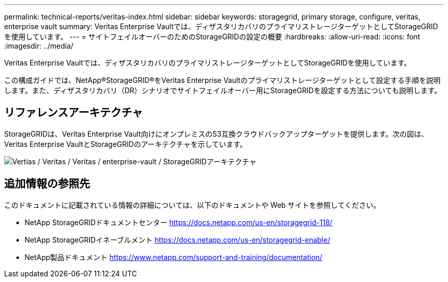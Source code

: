 ---
permalink: technical-reports/veritas-index.html 
sidebar: sidebar 
keywords: storagegrid, primary storage, configure, veritas, enterprise vault 
summary: Veritas Enterprise Vaultでは、ディザスタリカバリのプライマリストレージターゲットとしてStorageGRIDを使用しています。 
---
= サイトフェイルオーバーのためのStorageGRIDの設定の概要
:hardbreaks:
:allow-uri-read: 
:icons: font
:imagesdir: ../media/


[role="lead"]
Veritas Enterprise Vaultでは、ディザスタリカバリのプライマリストレージターゲットとしてStorageGRIDを使用しています。

この構成ガイドでは、NetApp®StorageGRID®をVeritas Enterprise Vaultのプライマリストレージターゲットとして設定する手順を説明します。また、ディザスタリカバリ（DR）シナリオでサイトフェイルオーバー用にStorageGRIDを設定する方法についても説明します。



== リファレンスアーキテクチャ

StorageGRIDは、Veritas Enterprise Vault向けにオンプレミスのS3互換クラウドバックアップターゲットを提供します。次の図は、Veritas Enterprise VaultとStorageGRIDのアーキテクチャを示しています。

image:veritas/veritas-enterprise-vault-and-storagegrid-architecture.png["Vertias / Veritas / Veritas / enterprise-vault / StorageGRIDアーキテクチャ"]



== 追加情報の参照先

このドキュメントに記載されている情報の詳細については、以下のドキュメントや Web サイトを参照してください。

* NetApp StorageGRIDドキュメントセンター https://docs.netapp.com/us-en/storagegrid-118/[]
* NetApp StorageGRIDイネーブルメント https://docs.netapp.com/us-en/storagegrid-enable/[]
* NetApp製品ドキュメント https://www.netapp.com/support-and-training/documentation/[]

